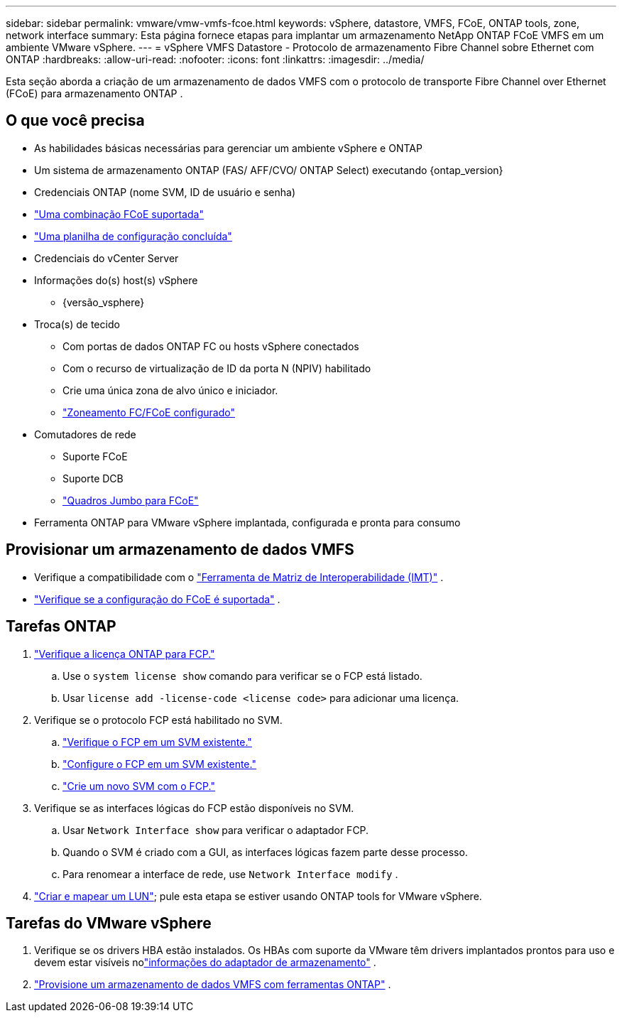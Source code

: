 ---
sidebar: sidebar 
permalink: vmware/vmw-vmfs-fcoe.html 
keywords: vSphere, datastore, VMFS, FCoE, ONTAP tools, zone, network interface 
summary: Esta página fornece etapas para implantar um armazenamento NetApp ONTAP FCoE VMFS em um ambiente VMware vSphere. 
---
= vSphere VMFS Datastore - Protocolo de armazenamento Fibre Channel sobre Ethernet com ONTAP
:hardbreaks:
:allow-uri-read: 
:nofooter: 
:icons: font
:linkattrs: 
:imagesdir: ../media/


[role="lead"]
Esta seção aborda a criação de um armazenamento de dados VMFS com o protocolo de transporte Fibre Channel over Ethernet (FCoE) para armazenamento ONTAP .



== O que você precisa

* As habilidades básicas necessárias para gerenciar um ambiente vSphere e ONTAP
* Um sistema de armazenamento ONTAP (FAS/ AFF/CVO/ ONTAP Select) executando {ontap_version}
* Credenciais ONTAP (nome SVM, ID de usuário e senha)
* link:++https://docs.netapp.com/ontap-9/topic/com.netapp.doc.dot-cm-sanconf/GUID-CE5218C0-2572-4E12-9C72-BF04D5CE222A.html++["Uma combinação FCoE suportada"]
* link:++https://docs.netapp.com/ontap-9/topic/com.netapp.doc.exp-fc-esx-cpg/GUID-429C4DDD-5EC0-4DBD-8EA8-76082AB7ADEC.html++["Uma planilha de configuração concluída"]
* Credenciais do vCenter Server
* Informações do(s) host(s) vSphere
+
** {versão_vsphere}


* Troca(s) de tecido
+
** Com portas de dados ONTAP FC ou hosts vSphere conectados
** Com o recurso de virtualização de ID da porta N (NPIV) habilitado
** Crie uma única zona de alvo único e iniciador.
** link:++https://docs.netapp.com/ontap-9/topic/com.netapp.doc.dot-cm-sanconf/GUID-374F3D38-43B3-423E-A710-2E2ABAC90D1A.html++["Zoneamento FC/FCoE configurado"]


* Comutadores de rede
+
** Suporte FCoE
** Suporte DCB
** link:++https://docs.netapp.com/ontap-9/topic/com.netapp.doc.dot-cm-sanag/GUID-16DEF659-E9C8-42B0-9B94-E5C5E2FEFF9C.html++["Quadros Jumbo para FCoE"]


* Ferramenta ONTAP para VMware vSphere implantada, configurada e pronta para consumo




== Provisionar um armazenamento de dados VMFS

* Verifique a compatibilidade com o https://mysupport.netapp.com/matrix["Ferramenta de Matriz de Interoperabilidade (IMT)"] .
* link:++https://docs.netapp.com/ontap-9/topic/com.netapp.doc.exp-fc-esx-cpg/GUID-7D444A0D-02CE-4A21-8017-CB1DC99EFD9A.html++["Verifique se a configuração do FCoE é suportada"] .




== Tarefas ONTAP

. link:https://docs.netapp.com/us-en/ontap-cli-98/system-license-show.html["Verifique a licença ONTAP para FCP."]
+
.. Use o `system license show` comando para verificar se o FCP está listado.
.. Usar `license add -license-code <license code>` para adicionar uma licença.


. Verifique se o protocolo FCP está habilitado no SVM.
+
.. link:++https://docs.netapp.com/ontap-9/topic/com.netapp.doc.exp-fc-esx-cpg/GUID-1C31DF2B-8453-4ED0-952A-DF68C3D8B76F.html++["Verifique o FCP em um SVM existente."]
.. link:++https://docs.netapp.com/ontap-9/topic/com.netapp.doc.exp-fc-esx-cpg/GUID-D322649F-0334-4AD7-9700-2A4494544CB9.html++["Configure o FCP em um SVM existente."]
.. link:++https://docs.netapp.com/ontap-9/topic/com.netapp.doc.exp-fc-esx-cpg/GUID-0FCB46AA-DA18-417B-A9EF-B6A665DB77FC.html++["Crie um novo SVM com o FCP."]


. Verifique se as interfaces lógicas do FCP estão disponíveis no SVM.
+
.. Usar `Network Interface show` para verificar o adaptador FCP.
.. Quando o SVM é criado com a GUI, as interfaces lógicas fazem parte desse processo.
.. Para renomear a interface de rede, use `Network Interface modify` .


. link:++https://docs.netapp.com/ontap-9/topic/com.netapp.doc.dot-cm-sanag/GUID-D4DAC7DB-A6B0-4696-B972-7327EE99FD72.html++["Criar e mapear um LUN"]; pule esta etapa se estiver usando ONTAP tools for VMware vSphere.




== Tarefas do VMware vSphere

. Verifique se os drivers HBA estão instalados.  Os HBAs com suporte da VMware têm drivers implantados prontos para uso e devem estar visíveis nolink:++https://techdocs.broadcom.com/us/en/vmware-cis/vsphere/vsphere/7-0/vsphere-storage-7-0/getting-started-with-a-traditional-storage-model-in-vsphere-environment/supported-storage-adapters/view-storage-adapters-available-on-an-esxi-host.html++["informações do adaptador de armazenamento"] .
. link:++https://docs.netapp.com/vapp-98/topic/com.netapp.doc.vsc-iag/GUID-D7CAD8AF-E722-40C2-A4CB-5B4089A14B00.html++["Provisione um armazenamento de dados VMFS com ferramentas ONTAP"] .


